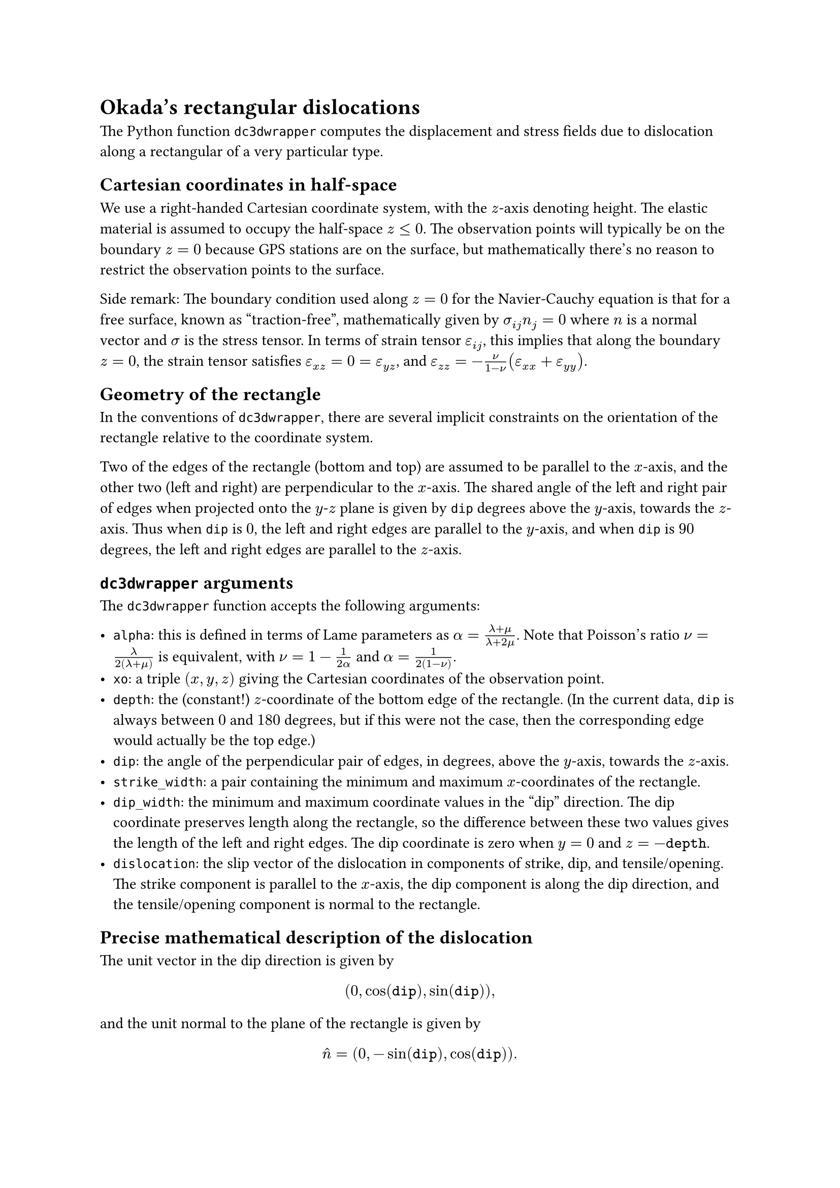 = Okada's rectangular dislocations

The Python function `dc3dwrapper` computes the displacement and stress fields due to dislocation along a rectangular of a very particular type.

== Cartesian coordinates in half-space

We use a right-handed Cartesian coordinate system, with the $z$-axis denoting height. The elastic material is assumed to occupy the half-space $z <= 0$. The observation points will typically be on the boundary $z = 0$ because GPS stations are on the surface, but mathematically there's no reason to restrict the observation points to the surface.

Side remark: The boundary condition used along $z = 0$ for the Navier-Cauchy equation is that for a free surface, known as "traction-free", mathematically given by $sigma_(i j) n_j = 0$ where $n$ is a normal vector and $sigma$ is the stress tensor. In terms of strain tensor $epsilon_(i j)$, this implies that along the boundary $z = 0$, the strain tensor satisfies $epsilon_(x z) = 0 = epsilon_(y z)$, and $epsilon_(z z) = -nu/(1-nu) (epsilon_(x x) + epsilon_(y y))$.

== Geometry of the rectangle

In the conventions of `dc3dwrapper`, there are several implicit constraints on the orientation of the rectangle relative to the coordinate system.

Two of the edges of the rectangle (bottom and top) are assumed to be parallel to the $x$-axis, and the other two (left and right) are perpendicular to the $x$-axis. The shared angle of the left and right pair of edges when projected onto the $y$-$z$ plane is given by `dip` degrees above the $y$-axis, towards the $z$-axis. Thus when `dip` is $0$, the left and right edges are parallel to the $y$-axis, and when `dip` is $90$ degrees, the left and right edges are parallel to the $z$-axis.

== `dc3dwrapper` arguments

The `dc3dwrapper` function accepts the following arguments:

- `alpha`: this is defined in terms of Lame parameters as $alpha = (lambda + mu) / (lambda + 2 mu)$. Note that Poisson's ratio $nu = lambda / (2 (lambda + mu))$ is equivalent, with $nu = 1 - 1/(2 alpha)$ and $alpha = 1/(2(1 - nu))$.
- `xo`: a triple $(x, y, z)$ giving the Cartesian coordinates of the observation point.
- `depth`: the (constant!) $z$-coordinate of the bottom edge of the rectangle. (In the current data, `dip` is always between $0$ and $180$ degrees, but if this were not the case, then the corresponding edge would actually be the top edge.)
- `dip`: the angle of the perpendicular pair of edges, in degrees, above the $y$-axis, towards the $z$-axis.
- `strike_width`: a pair containing the minimum and maximum $x$-coordinates of the rectangle.
- `dip_width`: the minimum and maximum coordinate values in the "dip" direction. The dip coordinate preserves length along the rectangle, so the difference between these two values gives the length of the left and right edges. The dip coordinate is zero when $y=0$ and $z=-mono("depth")$.
- `dislocation`: the slip vector of the dislocation in components of strike, dip, and tensile/opening. The strike component is parallel to the $x$-axis, the dip component is along the dip direction, and the tensile/opening component is normal to the rectangle.

== Precise mathematical description of the dislocation

The unit vector in the dip direction is given by

$ (0, cos(mono("dip")), sin(mono("dip"))), $

and the unit normal to the plane of the rectangle is given by

$ hat(n) = (0, -sin(mono("dip")), cos(mono("dip"))). $

The slip vector $b$ is the (constant) value of the jump discontinuity in the displacement vector field across the rectangle. Specifically, it's the value of displacement infinitesimally offset in the $hat(n)$ direction minus the value in the $-hat(n)$ direction.

The plane of the rectangle intersects the point $(0, 0, -mono("depth"))$. Thus in strike-dip coordinates, the Cartesian coordinates for a point with strike-dip coordinates $(s, d)$ are given by

$ (s, d cos(mono("dip")), d sin(mono("dip")) - mono("depth")). $

The $z$-coordinate of the rectangle below a point on the surface with coordinates $(x, y, 0)$ is given by

$ z = y tan(mono("dip")) - mono("depth"). $

The vertices of the rectangle in Cartesian coordinates in order of bottom-left, bottom-right, top-right, top-left are:

$
(mono("strike_width[0]"), mono("dip_width[0]") cos(mono("dip")), mono("dip_width[0]") sin(mono("dip")) - mono("depth")), \
(mono("strike_width[1]"), mono("dip_width[0]") cos(mono("dip")), mono("dip_width[0]") sin(mono("dip")) - mono("depth")), \
(mono("strike_width[1]"), mono("dip_width[1]") cos(mono("dip")), mono("dip_width[1]") sin(mono("dip")) - mono("depth")), \
(mono("strike_width[0]"), mono("dip_width[1]") cos(mono("dip")), mono("dip_width[1]") sin(mono("dip")) - mono("depth")).
$

Given a slip vector specified by strike-dip-opening components $s = mono("dislocation[0]")$,  $d = mono("dislocation[1]")$, and $o=mono("dislocation[2]")$, the corresponding Cartesian components are given by

$
mat(b_x; b_y; b_z)
= mat(
    s;
    d cos(mono("dip")) - o sin(mono("dip"));
    d sin(mono("dip")) + o cos(mono("dip"))
).
$

Conversely, given a Cartesian slip vector $(b_x, b_y, b_z)$, the strike-dip-opening components are given by

$
mat(s; d; o)
= mat(b_x; b_y cos(mono("dip")) + b_z sin(mono("dip")); -b_y sin(mono("dip")) + b_z cos(mono("dip"))).
$
